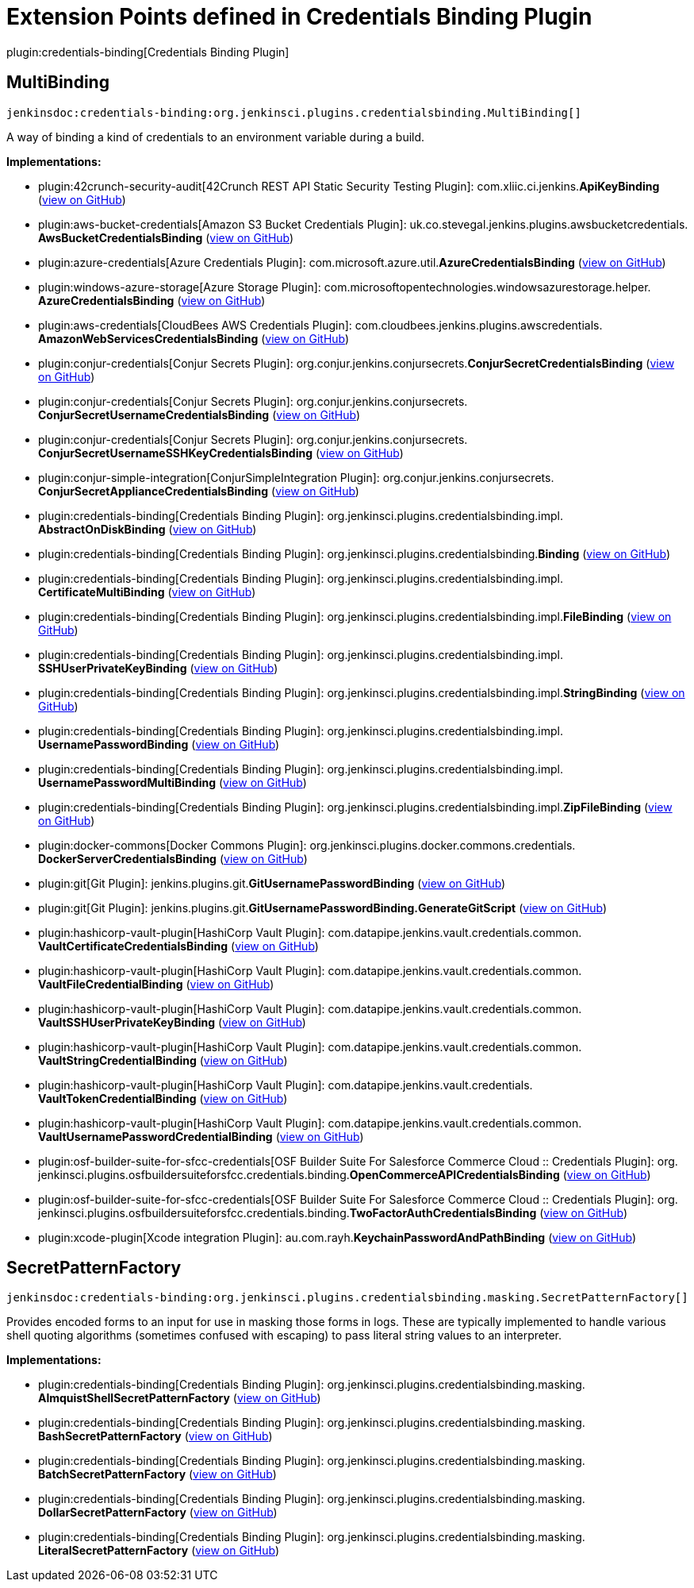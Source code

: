 = Extension Points defined in Credentials Binding Plugin

plugin:credentials-binding[Credentials Binding Plugin]

== MultiBinding
`jenkinsdoc:credentials-binding:org.jenkinsci.plugins.credentialsbinding.MultiBinding[]`

+++ A way of binding a kind of credentials to an environment variable during a build.+++


**Implementations:**

* plugin:42crunch-security-audit[42Crunch REST API Static Security Testing Plugin]: com.+++<wbr/>+++xliic.+++<wbr/>+++ci.+++<wbr/>+++jenkins.+++<wbr/>+++**ApiKeyBinding** (link:https://github.com/jenkinsci/42crunch-security-audit-plugin/search?q=ApiKeyBinding&type=Code[view on GitHub])
* plugin:aws-bucket-credentials[Amazon S3 Bucket Credentials Plugin]: uk.+++<wbr/>+++co.+++<wbr/>+++stevegal.+++<wbr/>+++jenkins.+++<wbr/>+++plugins.+++<wbr/>+++awsbucketcredentials.+++<wbr/>+++**AwsBucketCredentialsBinding** (link:https://github.com/jenkinsci/aws-bucket-credentials-plugin/search?q=AwsBucketCredentialsBinding&type=Code[view on GitHub])
* plugin:azure-credentials[Azure Credentials Plugin]: com.+++<wbr/>+++microsoft.+++<wbr/>+++azure.+++<wbr/>+++util.+++<wbr/>+++**AzureCredentialsBinding** (link:https://github.com/jenkinsci/azure-credentials-plugin/search?q=AzureCredentialsBinding&type=Code[view on GitHub])
* plugin:windows-azure-storage[Azure Storage Plugin]: com.+++<wbr/>+++microsoftopentechnologies.+++<wbr/>+++windowsazurestorage.+++<wbr/>+++helper.+++<wbr/>+++**AzureCredentialsBinding** (link:https://github.com/jenkinsci/azure-storage-plugin/search?q=AzureCredentialsBinding&type=Code[view on GitHub])
* plugin:aws-credentials[CloudBees AWS Credentials Plugin]: com.+++<wbr/>+++cloudbees.+++<wbr/>+++jenkins.+++<wbr/>+++plugins.+++<wbr/>+++awscredentials.+++<wbr/>+++**AmazonWebServicesCredentialsBinding** (link:https://github.com/jenkinsci/aws-credentials-plugin/search?q=AmazonWebServicesCredentialsBinding&type=Code[view on GitHub])
* plugin:conjur-credentials[Conjur Secrets Plugin]: org.+++<wbr/>+++conjur.+++<wbr/>+++jenkins.+++<wbr/>+++conjursecrets.+++<wbr/>+++**ConjurSecretCredentialsBinding** (link:https://github.com/jenkinsci/conjur-credentials-plugin/search?q=ConjurSecretCredentialsBinding&type=Code[view on GitHub])
* plugin:conjur-credentials[Conjur Secrets Plugin]: org.+++<wbr/>+++conjur.+++<wbr/>+++jenkins.+++<wbr/>+++conjursecrets.+++<wbr/>+++**ConjurSecretUsernameCredentialsBinding** (link:https://github.com/jenkinsci/conjur-credentials-plugin/search?q=ConjurSecretUsernameCredentialsBinding&type=Code[view on GitHub])
* plugin:conjur-credentials[Conjur Secrets Plugin]: org.+++<wbr/>+++conjur.+++<wbr/>+++jenkins.+++<wbr/>+++conjursecrets.+++<wbr/>+++**ConjurSecretUsernameSSHKeyCredentialsBinding** (link:https://github.com/jenkinsci/conjur-credentials-plugin/search?q=ConjurSecretUsernameSSHKeyCredentialsBinding&type=Code[view on GitHub])
* plugin:conjur-simple-integration[ConjurSimpleIntegration Plugin]: org.+++<wbr/>+++conjur.+++<wbr/>+++jenkins.+++<wbr/>+++conjursecrets.+++<wbr/>+++**ConjurSecretApplianceCredentialsBinding** (link:https://github.com/jenkinsci/conjur-simple-integration-plugin/search?q=ConjurSecretApplianceCredentialsBinding&type=Code[view on GitHub])
* plugin:credentials-binding[Credentials Binding Plugin]: org.+++<wbr/>+++jenkinsci.+++<wbr/>+++plugins.+++<wbr/>+++credentialsbinding.+++<wbr/>+++impl.+++<wbr/>+++**AbstractOnDiskBinding** (link:https://github.com/jenkinsci/credentials-binding-plugin/search?q=AbstractOnDiskBinding&type=Code[view on GitHub])
* plugin:credentials-binding[Credentials Binding Plugin]: org.+++<wbr/>+++jenkinsci.+++<wbr/>+++plugins.+++<wbr/>+++credentialsbinding.+++<wbr/>+++**Binding** (link:https://github.com/jenkinsci/credentials-binding-plugin/search?q=Binding&type=Code[view on GitHub])
* plugin:credentials-binding[Credentials Binding Plugin]: org.+++<wbr/>+++jenkinsci.+++<wbr/>+++plugins.+++<wbr/>+++credentialsbinding.+++<wbr/>+++impl.+++<wbr/>+++**CertificateMultiBinding** (link:https://github.com/jenkinsci/credentials-binding-plugin/search?q=CertificateMultiBinding&type=Code[view on GitHub])
* plugin:credentials-binding[Credentials Binding Plugin]: org.+++<wbr/>+++jenkinsci.+++<wbr/>+++plugins.+++<wbr/>+++credentialsbinding.+++<wbr/>+++impl.+++<wbr/>+++**FileBinding** (link:https://github.com/jenkinsci/credentials-binding-plugin/search?q=FileBinding&type=Code[view on GitHub])
* plugin:credentials-binding[Credentials Binding Plugin]: org.+++<wbr/>+++jenkinsci.+++<wbr/>+++plugins.+++<wbr/>+++credentialsbinding.+++<wbr/>+++impl.+++<wbr/>+++**SSHUserPrivateKeyBinding** (link:https://github.com/jenkinsci/credentials-binding-plugin/search?q=SSHUserPrivateKeyBinding&type=Code[view on GitHub])
* plugin:credentials-binding[Credentials Binding Plugin]: org.+++<wbr/>+++jenkinsci.+++<wbr/>+++plugins.+++<wbr/>+++credentialsbinding.+++<wbr/>+++impl.+++<wbr/>+++**StringBinding** (link:https://github.com/jenkinsci/credentials-binding-plugin/search?q=StringBinding&type=Code[view on GitHub])
* plugin:credentials-binding[Credentials Binding Plugin]: org.+++<wbr/>+++jenkinsci.+++<wbr/>+++plugins.+++<wbr/>+++credentialsbinding.+++<wbr/>+++impl.+++<wbr/>+++**UsernamePasswordBinding** (link:https://github.com/jenkinsci/credentials-binding-plugin/search?q=UsernamePasswordBinding&type=Code[view on GitHub])
* plugin:credentials-binding[Credentials Binding Plugin]: org.+++<wbr/>+++jenkinsci.+++<wbr/>+++plugins.+++<wbr/>+++credentialsbinding.+++<wbr/>+++impl.+++<wbr/>+++**UsernamePasswordMultiBinding** (link:https://github.com/jenkinsci/credentials-binding-plugin/search?q=UsernamePasswordMultiBinding&type=Code[view on GitHub])
* plugin:credentials-binding[Credentials Binding Plugin]: org.+++<wbr/>+++jenkinsci.+++<wbr/>+++plugins.+++<wbr/>+++credentialsbinding.+++<wbr/>+++impl.+++<wbr/>+++**ZipFileBinding** (link:https://github.com/jenkinsci/credentials-binding-plugin/search?q=ZipFileBinding&type=Code[view on GitHub])
* plugin:docker-commons[Docker Commons Plugin]: org.+++<wbr/>+++jenkinsci.+++<wbr/>+++plugins.+++<wbr/>+++docker.+++<wbr/>+++commons.+++<wbr/>+++credentials.+++<wbr/>+++**DockerServerCredentialsBinding** (link:https://github.com/jenkinsci/docker-commons-plugin/search?q=DockerServerCredentialsBinding&type=Code[view on GitHub])
* plugin:git[Git Plugin]: jenkins.+++<wbr/>+++plugins.+++<wbr/>+++git.+++<wbr/>+++**GitUsernamePasswordBinding** (link:https://github.com/jenkinsci/git-plugin/search?q=GitUsernamePasswordBinding&type=Code[view on GitHub])
* plugin:git[Git Plugin]: jenkins.+++<wbr/>+++plugins.+++<wbr/>+++git.+++<wbr/>+++**GitUsernamePasswordBinding.+++<wbr/>+++GenerateGitScript** (link:https://github.com/jenkinsci/git-plugin/search?q=GitUsernamePasswordBinding.GenerateGitScript&type=Code[view on GitHub])
* plugin:hashicorp-vault-plugin[HashiCorp Vault Plugin]: com.+++<wbr/>+++datapipe.+++<wbr/>+++jenkins.+++<wbr/>+++vault.+++<wbr/>+++credentials.+++<wbr/>+++common.+++<wbr/>+++**VaultCertificateCredentialsBinding** (link:https://github.com/jenkinsci/hashicorp-vault-plugin/search?q=VaultCertificateCredentialsBinding&type=Code[view on GitHub])
* plugin:hashicorp-vault-plugin[HashiCorp Vault Plugin]: com.+++<wbr/>+++datapipe.+++<wbr/>+++jenkins.+++<wbr/>+++vault.+++<wbr/>+++credentials.+++<wbr/>+++common.+++<wbr/>+++**VaultFileCredentialBinding** (link:https://github.com/jenkinsci/hashicorp-vault-plugin/search?q=VaultFileCredentialBinding&type=Code[view on GitHub])
* plugin:hashicorp-vault-plugin[HashiCorp Vault Plugin]: com.+++<wbr/>+++datapipe.+++<wbr/>+++jenkins.+++<wbr/>+++vault.+++<wbr/>+++credentials.+++<wbr/>+++common.+++<wbr/>+++**VaultSSHUserPrivateKeyBinding** (link:https://github.com/jenkinsci/hashicorp-vault-plugin/search?q=VaultSSHUserPrivateKeyBinding&type=Code[view on GitHub])
* plugin:hashicorp-vault-plugin[HashiCorp Vault Plugin]: com.+++<wbr/>+++datapipe.+++<wbr/>+++jenkins.+++<wbr/>+++vault.+++<wbr/>+++credentials.+++<wbr/>+++common.+++<wbr/>+++**VaultStringCredentialBinding** (link:https://github.com/jenkinsci/hashicorp-vault-plugin/search?q=VaultStringCredentialBinding&type=Code[view on GitHub])
* plugin:hashicorp-vault-plugin[HashiCorp Vault Plugin]: com.+++<wbr/>+++datapipe.+++<wbr/>+++jenkins.+++<wbr/>+++vault.+++<wbr/>+++credentials.+++<wbr/>+++**VaultTokenCredentialBinding** (link:https://github.com/jenkinsci/hashicorp-vault-plugin/search?q=VaultTokenCredentialBinding&type=Code[view on GitHub])
* plugin:hashicorp-vault-plugin[HashiCorp Vault Plugin]: com.+++<wbr/>+++datapipe.+++<wbr/>+++jenkins.+++<wbr/>+++vault.+++<wbr/>+++credentials.+++<wbr/>+++common.+++<wbr/>+++**VaultUsernamePasswordCredentialBinding** (link:https://github.com/jenkinsci/hashicorp-vault-plugin/search?q=VaultUsernamePasswordCredentialBinding&type=Code[view on GitHub])
* plugin:osf-builder-suite-for-sfcc-credentials[OSF Builder Suite For Salesforce Commerce Cloud :: Credentials Plugin]: org.+++<wbr/>+++jenkinsci.+++<wbr/>+++plugins.+++<wbr/>+++osfbuildersuiteforsfcc.+++<wbr/>+++credentials.+++<wbr/>+++binding.+++<wbr/>+++**OpenCommerceAPICredentialsBinding** (link:https://github.com/jenkinsci/osf-builder-suite-for-sfcc-credentials-plugin/search?q=OpenCommerceAPICredentialsBinding&type=Code[view on GitHub])
* plugin:osf-builder-suite-for-sfcc-credentials[OSF Builder Suite For Salesforce Commerce Cloud :: Credentials Plugin]: org.+++<wbr/>+++jenkinsci.+++<wbr/>+++plugins.+++<wbr/>+++osfbuildersuiteforsfcc.+++<wbr/>+++credentials.+++<wbr/>+++binding.+++<wbr/>+++**TwoFactorAuthCredentialsBinding** (link:https://github.com/jenkinsci/osf-builder-suite-for-sfcc-credentials-plugin/search?q=TwoFactorAuthCredentialsBinding&type=Code[view on GitHub])
* plugin:xcode-plugin[Xcode integration Plugin]: au.+++<wbr/>+++com.+++<wbr/>+++rayh.+++<wbr/>+++**KeychainPasswordAndPathBinding** (link:https://github.com/jenkinsci/xcode-plugin/search?q=KeychainPasswordAndPathBinding&type=Code[view on GitHub])


== SecretPatternFactory
`jenkinsdoc:credentials-binding:org.jenkinsci.plugins.credentialsbinding.masking.SecretPatternFactory[]`

+++ Provides encoded forms to an input for use in masking those forms in logs.+++ +++ These are typically implemented to handle various shell quoting algorithms (sometimes confused with escaping) to+++ +++ pass literal string values to an interpreter.+++


**Implementations:**

* plugin:credentials-binding[Credentials Binding Plugin]: org.+++<wbr/>+++jenkinsci.+++<wbr/>+++plugins.+++<wbr/>+++credentialsbinding.+++<wbr/>+++masking.+++<wbr/>+++**AlmquistShellSecretPatternFactory** (link:https://github.com/jenkinsci/credentials-binding-plugin/search?q=AlmquistShellSecretPatternFactory&type=Code[view on GitHub])
* plugin:credentials-binding[Credentials Binding Plugin]: org.+++<wbr/>+++jenkinsci.+++<wbr/>+++plugins.+++<wbr/>+++credentialsbinding.+++<wbr/>+++masking.+++<wbr/>+++**BashSecretPatternFactory** (link:https://github.com/jenkinsci/credentials-binding-plugin/search?q=BashSecretPatternFactory&type=Code[view on GitHub])
* plugin:credentials-binding[Credentials Binding Plugin]: org.+++<wbr/>+++jenkinsci.+++<wbr/>+++plugins.+++<wbr/>+++credentialsbinding.+++<wbr/>+++masking.+++<wbr/>+++**BatchSecretPatternFactory** (link:https://github.com/jenkinsci/credentials-binding-plugin/search?q=BatchSecretPatternFactory&type=Code[view on GitHub])
* plugin:credentials-binding[Credentials Binding Plugin]: org.+++<wbr/>+++jenkinsci.+++<wbr/>+++plugins.+++<wbr/>+++credentialsbinding.+++<wbr/>+++masking.+++<wbr/>+++**DollarSecretPatternFactory** (link:https://github.com/jenkinsci/credentials-binding-plugin/search?q=DollarSecretPatternFactory&type=Code[view on GitHub])
* plugin:credentials-binding[Credentials Binding Plugin]: org.+++<wbr/>+++jenkinsci.+++<wbr/>+++plugins.+++<wbr/>+++credentialsbinding.+++<wbr/>+++masking.+++<wbr/>+++**LiteralSecretPatternFactory** (link:https://github.com/jenkinsci/credentials-binding-plugin/search?q=LiteralSecretPatternFactory&type=Code[view on GitHub])

